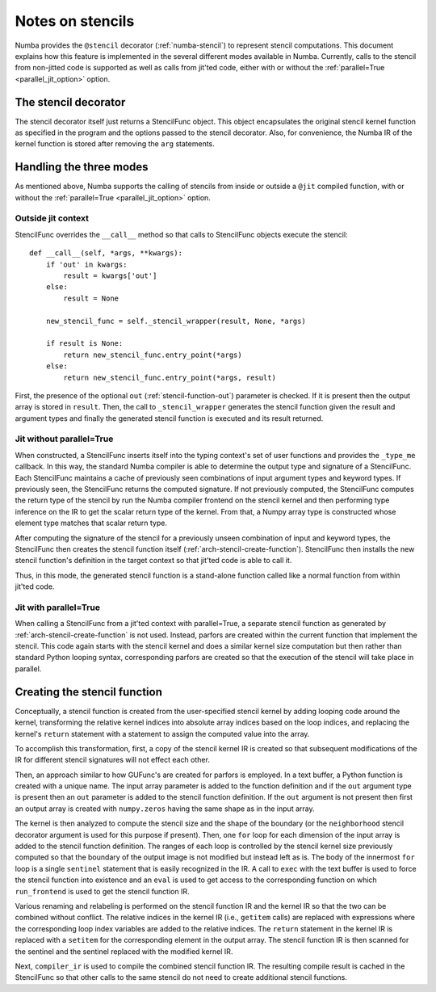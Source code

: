 .. Copyright (c) 2017 Intel Corporation
   SPDX-License-Identifier: BSD-2-Clause

.. _arch-stencil:

=================
Notes on stencils 
=================

Numba provides the ``@stencil`` decorator (:ref:`numba-stencil`) to
represent stencil computations.  This document explains how this
feature is implemented in the several different modes available in
Numba.  Currently, calls to the stencil from non-jitted code is
supported as well as calls from jit'ted code, either with or without
the :ref:`parallel=True <parallel_jit_option>` option.

The stencil decorator
=====================

The stencil decorator itself just returns a StencilFunc object.
This object encapsulates the original stencil kernel function
as specified in the program and the options passed to the
stencil decorator.  Also, for convenience, the Numba IR of
the kernel function is stored after removing the ``arg``
statements.

Handling the three modes
========================

As mentioned above, Numba supports the calling of stencils
from inside or outside a ``@jit`` compiled function, with or
without the :ref:`parallel=True <parallel_jit_option>` option.

Outside jit context
-------------------

StencilFunc overrides the ``__call__`` method so that calls
to StencilFunc objects execute the stencil::

    def __call__(self, *args, **kwargs):                                        
        if 'out' in kwargs:                                                     
            result = kwargs['out']                                              
        else:                                                                   
            result = None                                                       
                                                                                
        new_stencil_func = self._stencil_wrapper(result, None, *args)           
                                                                                
        if result is None:                                                      
            return new_stencil_func.entry_point(*args)                          
        else:                                                                   
            return new_stencil_func.entry_point(*args, result)                  

First, the presence of the optional ``out`` (:ref:`stencil-function-out`)
parameter is checked.  If it is present then the output array is
stored in ``result``.  Then, the call to ``_stencil_wrapper``
generates the stencil function given the result and argument types
and finally the generated stencil function is executed and its result
returned.

Jit without parallel=True
-------------------------

When constructed, a StencilFunc inserts itself into the typing
context's set of user functions and provides the ``_type_me``
callback.  In this way, the standard Numba compiler is able to
determine the output type and signature of a StencilFunc.
Each StencilFunc maintains a cache of previously seen combinations
of input argument types and keyword types.  If previously seen,
the StencilFunc returns the computed signature.  If not previously
computed, the StencilFunc computes the return type of the stencil
by run the Numba compiler frontend on the stencil kernel and
then performing type inference on the IR to get the scalar return
type of the kernel.  From that, a Numpy array type is constructed
whose element type matches that scalar return type.

After computing the signature of the stencil for a previously
unseen combination of input and keyword types, the StencilFunc
then creates the stencil function itself (:ref:`arch-stencil-create-function`).
StencilFunc then installs the new stencil function's definition
in the target context so that jit'ted code is able to call it.

Thus, in this mode, the generated stencil function is a stand-alone
function called like a normal function from within jit'ted code.

Jit with parallel=True
----------------------

When calling a StencilFunc from a jit'ted context with parallel=True,
a separate stencil function as generated by :ref:`arch-stencil-create-function`
is not used.  Instead, parfors are created within the current function
that implement the stencil.  This code again starts with the stencil
kernel and does a similar kernel size computation but then rather
than standard Python looping syntax, corresponding parfors are created
so that the execution of the stencil will take place in parallel.

.. _arch-stencil-create-function:

Creating the stencil function
=============================

Conceptually, a stencil function is created from the user-specified
stencil kernel by adding looping code around the kernel, transforming
the relative kernel indices into absolute array indices based on the
loop indices, and replacing the kernel's ``return`` statement with
a statement to assign the computed value into the array.

To accomplish this transformation, first, a copy of the stencil 
kernel IR is created so that subsequent modifications of the IR
for different stencil signatures will not effect each other.

Then, an approach similar to how GUFunc's are created for parfors
is employed.  In a text buffer, a Python function is created with
a unique name.  The input array parameter is added to the function
definition and if the ``out`` argument type is present then an
``out`` parameter is added to the stencil function definition.
If the ``out`` argument is not present then first an output array
is created with ``numpy.zeros`` having the same shape as in the
input array.

The kernel is then analyzed to compute the stencil size and the
shape of the boundary (or the ``neighborhood`` stencil decorator
argument is used for this purpose if present).
Then, one ``for`` loop for each dimension of the input array is
added to the stencil function definition.  The ranges of each
loop is controlled by the stencil kernel size previously computed
so that the boundary of the output image is not modified but instead
left as is.   The body of the innermost ``for`` loop is a single
``sentinel`` statement that is easily recognized in the IR.
A call to ``exec`` with the text buffer is used to force the
stencil function into existence and an ``eval`` is used to get
access to the corresponding function on which ``run_frontend`` is
used to get the stencil function IR.

Various renaming and relabeling is performed on the stencil function
IR and the kernel IR so that the two can be combined without conflict.
The relative indices in the kernel IR (i.e., ``getitem`` calls) are
replaced with expressions where the corresponding loop index variables
are added to the relative indices.  The ``return`` statement in the
kernel IR is replaced with a ``setitem`` for the corresponding element
in the output array.
The stencil function IR is then scanned for the sentinel and the
sentinel replaced with the modified kernel IR.

Next, ``compiler_ir`` is used to compile the combined stencil function
IR.  The resulting compile result is cached in the StencilFunc so that
other calls to the same stencil do not need to create additional
stencil functions.
